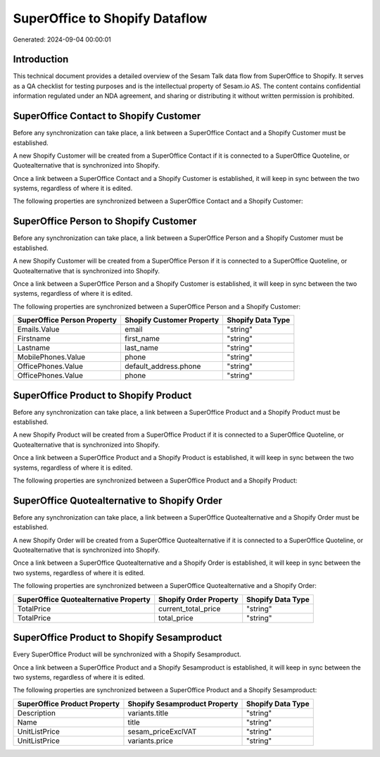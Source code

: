 ===============================
SuperOffice to Shopify Dataflow
===============================

Generated: 2024-09-04 00:00:01

Introduction
------------

This technical document provides a detailed overview of the Sesam Talk data flow from SuperOffice to Shopify. It serves as a QA checklist for testing purposes and is the intellectual property of Sesam.io AS. The content contains confidential information regulated under an NDA agreement, and sharing or distributing it without written permission is prohibited.

SuperOffice Contact to Shopify Customer
---------------------------------------
Before any synchronization can take place, a link between a SuperOffice Contact and a Shopify Customer must be established.

A new Shopify Customer will be created from a SuperOffice Contact if it is connected to a SuperOffice Quoteline, or Quotealternative that is synchronized into Shopify.

Once a link between a SuperOffice Contact and a Shopify Customer is established, it will keep in sync between the two systems, regardless of where it is edited.

The following properties are synchronized between a SuperOffice Contact and a Shopify Customer:

.. list-table::
   :header-rows: 1

   * - SuperOffice Contact Property
     - Shopify Customer Property
     - Shopify Data Type


SuperOffice Person to Shopify Customer
--------------------------------------
Before any synchronization can take place, a link between a SuperOffice Person and a Shopify Customer must be established.

A new Shopify Customer will be created from a SuperOffice Person if it is connected to a SuperOffice Quoteline, or Quotealternative that is synchronized into Shopify.

Once a link between a SuperOffice Person and a Shopify Customer is established, it will keep in sync between the two systems, regardless of where it is edited.

The following properties are synchronized between a SuperOffice Person and a Shopify Customer:

.. list-table::
   :header-rows: 1

   * - SuperOffice Person Property
     - Shopify Customer Property
     - Shopify Data Type
   * - Emails.Value
     - email
     - "string"
   * - Firstname
     - first_name
     - "string"
   * - Lastname
     - last_name
     - "string"
   * - MobilePhones.Value
     - phone
     - "string"
   * - OfficePhones.Value
     - default_address.phone
     - "string"
   * - OfficePhones.Value
     - phone
     - "string"


SuperOffice Product to Shopify Product
--------------------------------------
Before any synchronization can take place, a link between a SuperOffice Product and a Shopify Product must be established.

A new Shopify Product will be created from a SuperOffice Product if it is connected to a SuperOffice Quoteline, or Quotealternative that is synchronized into Shopify.

Once a link between a SuperOffice Product and a Shopify Product is established, it will keep in sync between the two systems, regardless of where it is edited.

The following properties are synchronized between a SuperOffice Product and a Shopify Product:

.. list-table::
   :header-rows: 1

   * - SuperOffice Product Property
     - Shopify Product Property
     - Shopify Data Type


SuperOffice Quotealternative to Shopify Order
---------------------------------------------
Before any synchronization can take place, a link between a SuperOffice Quotealternative and a Shopify Order must be established.

A new Shopify Order will be created from a SuperOffice Quotealternative if it is connected to a SuperOffice Quoteline, or Quotealternative that is synchronized into Shopify.

Once a link between a SuperOffice Quotealternative and a Shopify Order is established, it will keep in sync between the two systems, regardless of where it is edited.

The following properties are synchronized between a SuperOffice Quotealternative and a Shopify Order:

.. list-table::
   :header-rows: 1

   * - SuperOffice Quotealternative Property
     - Shopify Order Property
     - Shopify Data Type
   * - TotalPrice
     - current_total_price
     - "string"
   * - TotalPrice
     - total_price
     - "string"


SuperOffice Product to Shopify Sesamproduct
-------------------------------------------
Every SuperOffice Product will be synchronized with a Shopify Sesamproduct.

Once a link between a SuperOffice Product and a Shopify Sesamproduct is established, it will keep in sync between the two systems, regardless of where it is edited.

The following properties are synchronized between a SuperOffice Product and a Shopify Sesamproduct:

.. list-table::
   :header-rows: 1

   * - SuperOffice Product Property
     - Shopify Sesamproduct Property
     - Shopify Data Type
   * - Description
     - variants.title
     - "string"
   * - Name
     - title
     - "string"
   * - UnitListPrice
     - sesam_priceExclVAT
     - "string"
   * - UnitListPrice
     - variants.price
     - "string"

